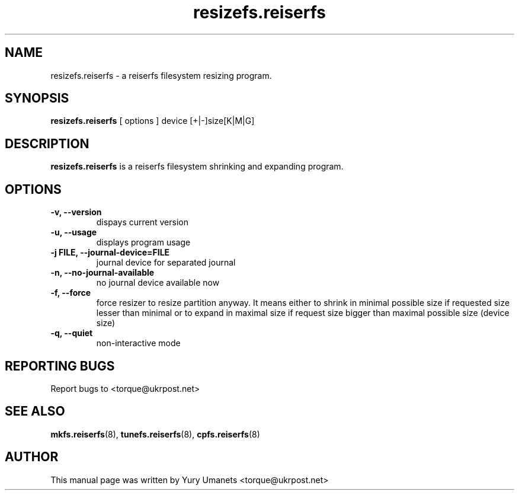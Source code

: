 .\"						Hey, EMACS: -*- nroff -*-
.\" First parameter, NAME, should be all caps
.\" Second parameter, SECTION, should be 1-8, maybe w/ subsection
.\" other parameters are allowed: see man(7), man(1)
.TH resizefs.reiserfs 8 "16 Apr, 2002" progsreiserfs "progsreiserfs manual"
.\" Please adjust this date whenever revising the manpage.
.\"
.\" Some roff macros, for reference:
.\" .nh        disable hyphenation
.\" .hy        enable hyphenation
.\" .ad l      left justify
.\" .ad b      justify to both left and right margins
.\" .nf        disable filling
.\" .fi        enable filling
.\" .br        insert line break
.\" .sp <n>    insert n+1 empty lines
.\" for manpage-specific macros, see man(7)
.SH NAME
resizefs.reiserfs \- a reiserfs filesystem resizing program.
.SH SYNOPSIS
.B resizefs.reiserfs
[ options ] device [+|-]size[K|M|G]
.SH DESCRIPTION
.B resizefs.reiserfs
is a reiserfs filesystem shrinking and expanding program.
.SH OPTIONS
.TP
.B -v, --version
dispays current version
.TP
.B -u, --usage
displays program usage
.TP
.B -j FILE, --journal-device=FILE
journal device for separated journal
.TP
.B -n, --no-journal-available
no journal device available now
.TP
.B -f, --force
force resizer to resize partition anyway. It means either to shrink in minimal 
possible size if requested size lesser than minimal or to expand in maximal size if
request size bigger than maximal possible size (device size)
.TP
.B -q, --quiet
non-interactive mode
.RS
.SH REPORTING BUGS
Report bugs to <torque@ukrpost.net>
.SH SEE ALSO
.BR mkfs.reiserfs (8),
.BR tunefs.reiserfs (8),
.BR cpfs.reiserfs (8)
.SH AUTHOR
This manual page was written by Yury Umanets <torque@ukrpost.net>

